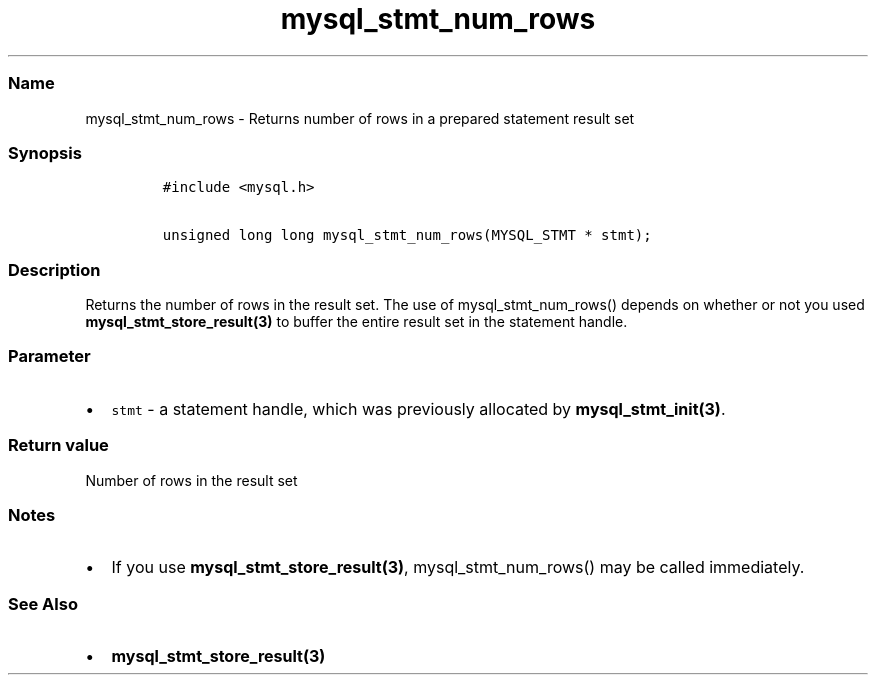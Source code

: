 .\" Automatically generated by Pandoc 2.5
.\"
.TH "mysql_stmt_num_rows" "3" "" "Version 3.3.1" "MariaDB Connector/C"
.hy
.SS Name
.PP
mysql_stmt_num_rows \- Returns number of rows in a prepared statement
result set
.SS Synopsis
.IP
.nf
\f[C]
#include <mysql.h>

unsigned long long mysql_stmt_num_rows(MYSQL_STMT * stmt);
\f[R]
.fi
.SS Description
.PP
Returns the number of rows in the result set.
The use of mysql_stmt_num_rows() depends on whether or not you used
\f[B]mysql_stmt_store_result(3)\f[R] to buffer the entire result set in
the statement handle.
.SS Parameter
.IP \[bu] 2
\f[C]stmt\f[R] \- a statement handle, which was previously allocated by
\f[B]mysql_stmt_init(3)\f[R].
.SS Return value
.PP
Number of rows in the result set
.SS Notes
.IP \[bu] 2
If you use \f[B]mysql_stmt_store_result(3)\f[R], mysql_stmt_num_rows()
may be called immediately.
.SS See Also
.IP \[bu] 2
\f[B]mysql_stmt_store_result(3)\f[R]
